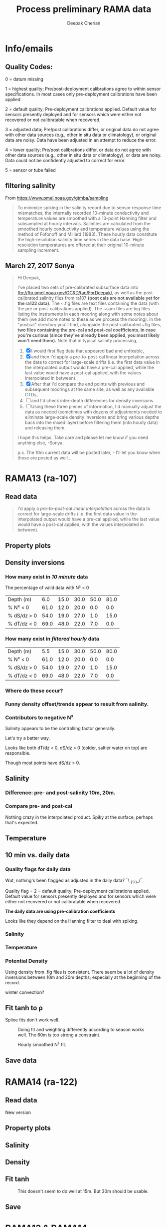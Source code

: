 #+TITLE: Process preliminary RAMA data
#+AUTHOR: Deepak Cherian
#+OPTIONS: timestamp:nil title:t html5-fancy:t html-style:nil html-scripts:nil

#+LATEX_CLASS: dcnotebook

#+HTML_DOCTYPE: html5
#+HTML_HEAD: <link rel="stylesheet" href="notebook.css" type="text/css" />
* Info/emails
** Quality Codes:

  0 = datum missing

  1 = highest quality; Pre/post-deployment calibrations agree to within
  sensor specifications.  In most cases only pre-deployment calibrations
  have been applied

  2 = default quality; Pre-deployment calibrations applied.  Default
  value for sensors presently deployed and for sensors which were either
  not recovered or not calibratable when recovered.

  3 = adjusted data; Pre/post calibrations differ, or original data do
  not agree with other data sources (e.g., other in situ data or
  climatology), or original data are noisy.  Data have been adjusted in
  an attempt to reduce the error.

  4 = lower quality; Pre/post calibrations differ, or data do not agree
  with other data sources (e.g., other in situ data or climatology), or
  data are noisy.  Data could not be confidently adjusted to correct
  for error.

  5 = sensor or tube failed

** filtering salinity
From https://www.pmel.noaa.gov/gtmba/sampling
#+BEGIN_QUOTE
To minimize spiking in the salinity record due to sensor response time mismatches, the internally recorded 10-minute conductivity and temperature values are smoothed with a 13-point Hanning filter and subsampled at hourly intervals. Salinities are calculated from the smoothed hourly conductivity and temperature values using the method of Fofonoff and Millard (1983). These hourly data constitute the high-resolution salinity time series in the data base. High-resolution temperatures are offered at their original 10-minute sampling increment.
#+END_QUOTE
** March 27, 2017 Sonya
#+BEGIN_QUOTE

Hi Deepak,

I've placed two sets of pre-calibrated subsurface data into ftp://ftp.pmel.noaa.gov/OCRD/tao/ForDeepak/, as well as the post-calibrated salinity files from ra107 *(post cals are not available yet for the ra122 data)*. The ~.flg files are text files containing the data (with the pre or post-calibrations applied). The ~sum files are log files listing the instruments in each mooring along with some notes about them (we add more notes to these as we process the mooring). In the "postcal" directory you'll find, alongside the post-calibrated ~flg files, *two files containing the pre-cal and post-cal coefficients, in case you're curious (since they've already been applied, you most likely won't need them).* Note that in typical salinity processing,
1. [X] I would first flag data that appeared bad and unfixable,
2. [X] and then I'd apply a pre-to-post-cal linear interpolation across the data to correct for large-scale drifts (i.e. the first data value in the interpolated output would have a pre-cal applied, while the last value would have a post-cal applied, with the values interpolated in between).
3. [X] After that I'd compare the end points with previous and subsequent moorings at the same site, as well as any available CTDs,
4. [ ] and I'd check inter-depth differences for density inversions.
5. [ ] Using these three pieces of information, I'd manually adjust the data as needed (sometimes with dozens of adjustments needed to eliminate large-scale density inversions and bring various depths back into the mixed layer) before filtering them (into hourly data) and releasing them.

I hope this helps. Take care and please let me know if you need anything else, -Sonya

p.s. The 10m current data will be posted later, - I'll let you know when those are posted as well....

#+END_QUOTE
* Functions           :noexport:

#+BEGIN_SRC ipython :session :tangle yes :eval never-export :exports results
  import numpy as np
  import matplotlib as mpl
  import matplotlib.pyplot as plt
  import datetime as dt
  import cmocean as cmo
  import seawater as sw
  import rama
  import importlib
  from rama import *
  from copy import copy

  mpl.rcParams['savefig.transparent'] = True
  mpl.rcParams['figure.figsize'] = [6.5, 6.5]
  mpl.rcParams['figure.dpi'] = 180
  mpl.rcParams['axes.facecolor'] = 'None'
#+END_SRC

#+RESULTS:

* RAMA13 (ra-107)
** Read data
#+BEGIN_quote
  I'd apply a /pre-to-post-cal linear interpolation/ across the data to correct for large-scale drifts (i.e. the first data value in the interpolated output would have a pre-cal applied, while the last value would have a post-cal applied, with the values interpolated in between).
#+END_QUOTE

#+BEGIN_SRC ipython :session :tangle yes :eval never-export :exports results
rama = importlib.reload(rama)

ra107 = rama.Initialize('RAMA13', '107')
#+END_SRC

#+RESULTS:

** Property plots
#+BEGIN_SRC ipython :session :tangle yes :exports results :eval never-export :file images/rama13-T-S-ρ.png
  PcolorAll(ra107, ylim=[-50, 0])
#+END_SRC

#+RESULTS:
[[file:images/rama13-T-S-ρ.png]]
** Density inversions
*** How many exist in /10 minute/ data
The percentage of valid data with N² < 0
#+BEGIN_SRC ipython :session :eval never-export :exports results
  MakeArrays(ra107)
  dSdz, dTdz, N2ρ, p_ave = CalcGradients(ra107)
  table = TabulateNegativeN2(p_ave, N2ρ, dSdz, dTdz)
  table
#+END_SRC

#+RESULTS:
| Depth (m)   |  6.0 | 15.0 | 30.0 | 50.0 | 81.0 |
| % N² < 0    | 61.0 | 12.0 | 20.0 |  0.0 |  0.0 |
| % dS/dz > 0 | 54.0 | 19.0 | 27.0 |  1.0 | 15.0 |
| % dT/dz < 0 | 69.0 | 48.0 | 22.0 |  7.0 |  0.0 |
*** How many exist in /filtered hourly/ data
  #+BEGIN_SRC ipython :session :tangle yes :exports results :eval never-export
    MakeArrays(ra107, '-hr')
    dSdz, dTdz, N2ρhr, p_ave = CalcGradients(ra107)
    table = TabulateNegativeN2(p_ave, N2ρhr, dSdz, dTdz)
    table
  #+END_SRC

  #+RESULTS:
  | Depth (m)   |  5.5 | 15.0 | 30.0 | 50.0 | 80.0 |
  | % N² < 0    | 61.0 | 12.0 | 20.0 |  0.0 |  0.0 |
  | % dS/dz > 0 | 54.0 | 19.0 | 27.0 |  1.0 | 15.0 |
  | % dT/dz < 0 | 69.0 | 48.0 | 22.0 |  7.0 |  0.0 |

*** Where do these occur?
#+BEGIN_SRC ipython :session :tangle yes :exports results :eval never-export :file images/rama13-dens-inversion-zoom.png
  tend = 500;
  monthsFmt = mpl.dates.DateFormatter("%d-%m")

  plt.plot(ra107['date'][0:tend],
           ra107['dens']['20'][0:tend] - ra107['dens']['10'][0:tend], linewidth=1)
  plt.axhline(0, color='k')
  plt.ylabel('Δρ 20m-10m')
  hax.xaxis.set_major_formatter(monthsFmt)
  plt.show()
#+END_SRC

#+RESULTS:
[[file:images/rama13-dens-inversion-zoom.png]]

*** Funny density offset/trends appear to result from salinity.

#+BEGIN_SRC ipython :session :tangle yes :eval never-export :exports results :file images/rama13-sal-diff.png
  # N2 = np.zeros([2, len(ra107['sal']['10'])])
  # N2[0,:] = -9.81/1028 * (ra107['sal']['10']-ra107['sal']['20'])/10
  # N2[1,:] = -9.81/1028 * (ra107['sal']['20']-ra107['sal']['40'])/20

  limy = [-0.2, 0.4]

  tend = 500;
  monthsFmt = mpl.dates.DateFormatter("%d-%m")

  depths = list(ra107['sal'].keys())
  for index, [d1, d2] in enumerate(zip(depths[0:-3], depths[1:-2])):
      hax = plt.subplot(3,1,index+1)
      plt.plot(ra107['date'],
               ra107['sal'][d2] - ra107['sal'][d1], linewidth=1)
      plt.plot(ra107['dy-time'],
               ra107['sal-dy'][d2] - ra107['sal-dy'][d1], linewidth=1)
      plt.axhline(0, color='k')
      plt.ylabel('ΔS ' + d2 + 'm-' + d1 + 'm')
      plt.ylim(limy)
      hax.xaxis.set_major_formatter(monthsFmt)

  plt.show()
#+END_SRC

#+RESULTS:
[[file:images/rama13-sal-diff.png]]
*** Contributors to negative N²
Salinity appears to be the controlling factor generally.

#+BEGIN_SRC ipython :session :tangle yes :exports results :eval never-export :file images/rama13-dρdz.png

  class MidpointNormalize(mpl.colors.Normalize):
      def __init__(self, vmin=None, vmax=None, midpoint=None, clip=False):
          self.midpoint = midpoint
          mpl.colors.Normalize.__init__(self, vmin, vmax, clip)

      def __call__(self, value, clip=None):
          # I'm ignoring masked values and all kinds of edge cases to make a
          # simple example...
          x, y = [self.vmin, self.midpoint, self.vmax], [0, 0.5, 1]
          return np.ma.masked_array(np.interp(value, x, y))

  tindex = np.arange(0,dSdz.shape[1])
  # ra107['N2'][ra107['N2'] > 0.05] = np.nan;

  MakeArrays(ra107)
  hax = plt.subplot(311)
  plt.pcolormesh(tindex, -ra107['presarr'],
		 1e6*-7.6e-5*np.ma.masked_array(dSdz, np.isnan(dSdz)),
		 norm=MidpointNormalize(midpoint=0.),
		 cmap=cmo.cm.balance)
  plt.title('β dS/dz * 1e6')
  plt.clim(-3, 12)
  plt.colorbar(extend='min')

  hax = plt.subplot(312)
  plt.pcolormesh(tindex, -ra107['presarr'],
		 1e6*-1.7e-4*np.ma.masked_array(dTdz, np.isnan(dTdz)),
		 norm=MidpointNormalize(midpoint=0.),
		 cmap=cmo.cm.balance)
  plt.colorbar(extend='min')
  plt.clim(-3, 12)
  plt.title('-α dT/dz * 1e6')

  hax = plt.subplot(313)
  mycmap = copy(cmo.cm.ice_r)
  mycmap.set_bad(color='w')
  mycmap.set_under(color='r')
  mynorm = mpl.colors.Normalize(vmin=0., vmax=np.nanmax(ra107['N2']))

  plt.pcolormesh(tindex, -ra107['presarr'],
		 np.ma.masked_array(ra107['N2'], np.isnan(ra107['N2'])),
		 cmap=mycmap, norm=mynorm)
  plt.axhline(-15, color='k'); plt.axhline(-30, color='k')
  plt.colorbar(extend='min')
  plt.title('N² (negative in red)')

  plt.tight_layout()
  plt.show()

#+END_SRC

#+RESULTS:
[[file:images/rama13-dρdz.png]]

Let's try a better way.

Looks like both dT/dz < 0, dS/dz > 0 (colder, saltier water on top) are responsible.

Though most points have dS/dz > 0.

#+BEGIN_SRC ipython :session :tangle yes :exports results :eval never-export :file images/rama13-neg-N²-scatter.png

  for ii in [1,2]:
      plt.subplot(1,2,ii)
      mask = N2[ii,:] < 0
      plt.hexbin(7.6e-1*dSdz[ii,mask], 1.7*dTdz[ii,mask], mincnt=10)
      plt.axis('square')
      plt.axhline(0, color='k', alpha=0.5);
      plt.axvline(0, color='k', alpha=0.5)
      if ii is 1:
          plt.xlim([-0.005, 0.005]); plt.ylim([-0.005, 0.005])
      if ii is 2:
          plt.xlim([-0.0025, 0.0025]); plt.ylim([-0.0025, 0.0025])

      plt.xlabel('β dS/dz * 1e4'); plt.ylabel('α dT/dz * 1e4')
      plt.title(str(p_ave[ii,0]) + 'm')

  plt.gcf().suptitle('N² < 0 points binned', y=0.75)
  plt.tight_layout()
  plt.show()
#+END_SRC

#+RESULTS:
[[file:images/rama13-neg-N²-scatter.png]]

** Salinity
*** Difference: pre- and post-salinity 10m, 20m.

#+BEGIN_SRC ipython :session :tangle yes :eval never-export :exports results :file images/rama13-sal-pre-post-cal.png

  ax1 = plt.subplot(211)
  plt.plot_date(ra107['date'],
		ra107['sal-post']['10'] - ra107['sal-pre']['10'], '-')
  plt.ylabel('RAMA13 S_post - S_pre')
  plt.title('10m')

  ax2 = plt.subplot(212, sharex=ax1)
  plt.plot_date(ra107['date'],
		ra107['sal-post']['20'] - ra107['sal-pre']['20'], '-')
  plt.ylabel('RAMA13 S_post - S_pre')
  plt.title('20m')

  plt.show()
#+END_SRC

#+RESULTS:
[[file:images/rama13-sal-pre-post-cal.png]]
*** Compare pre- and post-cal
#+BEGIN_SRC ipython :session :tangle yes :eval never-export :exports results :file images/rama13-interp-pre-post-sal.png
  depth = '10'
  plt.figure()
  plt.plot(ra107['sal'][depth] - ra107['sal-pre'][depth], label='interp-pre')
  plt.plot(ra107['sal'][depth] - ra107['sal-post'][depth], label='interp-post')
  plt.axhline(0, color='gray', zorder=-100)
  plt.legend()
  plt.title(depth + 'm depth')
  plt.show()
#+END_SRC

#+RESULTS:
[[file:images/rama13-interp-pre-post-sal.png]]

Nothing crazy in the interpolated product. Spiky at the surface, perhaps that's expected.

#+BEGIN_SRC ipython :session :tangle yes :eval never-export :exports results :file images/rama13-interp-salinity.png
  plt.figure()

  for depth in ra107['sal'].dtype.names:
	plt.plot_date(ra107['date'][0:-1:6],
                      ra107['sal'][depth][0:-1:6], '-',
                      label=depth, linewidth=1)

  plt.legend()
  plt.title('ra-107 / RAMA13 interpolated pre-cal post-cal salinity product')

#+END_SRC

#+RESULTS:
[[file:images/rama13-interp-salinity.png]]
** Temperature
*** Read in netCDF 10 minute data                                :noexport:
This is the same as date read from pre-cal .flg file.

There is no post-cal for temperature.

#+BEGIN_SRC ipython :session :tangle yes :eval never-export :exports none
  tempfilename = '../t12n90e_10m.cdf'

  import netCDF4 as nc

  tempfile = nc.Dataset(tempfilename)

  # t0 = np.datetime64(tempfile['time'].units[14:])
  t0 = dt.datetime.strptime(tempfile['time'].units[14:],
			    '%Y-%m-%d %H:%M:%S')
  timevec = np.array([t0 + dt.timedelta(minutes=tt.astype('float')) \
                      for tt in tempfile['time'][0:]])

  ind107start = np.argmin(np.abs(timevec - ra107['date'][0]))
  ind107stop = np.argmin(np.abs(timevec - ra107['date'][-1]))

  temp_matrix = tempfile['T_20'][ind107start:ind107stop+1].squeeze()

  # save processed temperature product
  for index, zz in enumerate(np.int32(tempfile['depth'][:])):
      ra107['temp-proc'][str(zz)] = temp_matrix[:,index]

  # now for pre-calib temperature
  cnv = {0:ProcessDate}
  for jj in np.arange(1,14):
      cnv[jj] = Clean;

  ra107pre = np.loadtxt('../TAO_raw/temp107a.flg', skiprows=5, dtype=temp,
			converters=cnv)

  ra107['temp'] = ra107pre['temp']
#+END_SRC

#+RESULTS:
*** Compare fully-processed and "preliminary" data = no difference :noexport:
#+BEGIN_SRC ipython :session :tangle yes :eval never-export :exports none :file images/ra107-pre-proc-temp.png
  for index, zz in enumerate(['1', '10', '20', '40']):
      plt.subplot(4,1,index+1)
      plt.plot_date(ra107['date'],
                    ra107['temp-proc'][zz]-ra107['temp'][zz],
                    '-', linewidth=1)
#+END_SRC

#+RESULTS:
[[file:ra107-pre-proc-temp.png]]
** 10 min vs. daily data
*** Quality flags for daily data
Wut, nothing's been flagged as adjusted in the daily data? ¯\ _(ツ)_/¯

Quality flag = 2 = default quality; Pre-deployment calibrations applied.  Default value for sensors presently deployed and for sensors which were either not recovered or not calibratable when recovered.

*The daily data are using pre-calibration coefficients*

Looks like they depend on the Hanning filter to deal with spiking.

#+BEGIN_SRC ipython :session :tangle yes :exports results :eval never-export :file images/rama13-quality-dy.png

  plt.subplot(211)
  plt.plot_date(ra107['dy-time'],
		salfile['QS_5041'][ind107start:ind107stop+1,1:4].squeeze() , '-', linewidth=1)
  plt.title('Sal')

  plt.subplot(212)
  plt.plot_date(ra107['dy-time'],
		tempfile['QT_5020'][ind107start:ind107stop+1,1:4].squeeze() , '-', linewidth=1)
  plt.title('Temp')
  plt.show()
#+END_SRC

#+RESULTS:
[[file:images/rama13-quality-dy.png]]

*** Salinity
#+BEGIN_SRC ipython :session :tangle yes :eval never-export :exports results :file images/rama13-sal-10m-dy.png
Compare10mDy(ra107, 'sal', '')
#+END_SRC

#+RESULTS:
[[file:images/rama13-sal-10m-dy.png]]


#+BEGIN_SRC ipython :session :tangle yes :exports results :eval never-export :file images/rama13-sal-diff-10m-dy.png
Compare10mDyDiff(ra107, 'sal', '')
#+END_SRC

#+RESULTS:
[[file:images/rama13-sal-diff-10m-dy.png]]

*** Temperature
#+BEGIN_SRC ipython :session :tangle yes :eval never-export :exports results :file images/rama13-temp-10m-dy.png
Compare10mDy(ra107, 'temp')
#+END_SRC

#+RESULTS:
[[file:images/rama13-temp-10m-dy.png]]


#+BEGIN_SRC ipython :session :tangle yes :exports results :eval never-export :file images/rama13-temp-diff-10m-dy.png
Compare10mDyDiff(ra107, 'temp')
#+END_SRC

#+RESULTS:
[[file:images/rama13-temp-diff-10m-dy.png]]

*** *Potential* Density
Using density from .flg files is consistent. There seem be a lot of density inversions between 10m and 20m depths; especially at the beginning of the record.

winter convection?

#+BEGIN_SRC ipython :session :tangle yes :eval never-export :exports results :file images/rama13-dens-10m-dy.png
 Compare10mDy(ra107, 'dens')
#+END_SRC

#+RESULTS:
[[file:images/rama13-dens-10m-dy.png]]


#+BEGIN_SRC ipython :session :tangle yes :exports results :eval never-export :file images/rama13-dens-diff-10m-dy.png
Compare10mDyDiff(ra107, 'dens', '', filt=True, window_len=13)
#+END_SRC

#+RESULTS:
[[file:images/rama13-dens-diff-10m-dy.png]]
** Fit tanh to ρ

Spline fits don't work well.
#+BEGIN_SRC ipython :session :tangle yes :exports results :eval never-export :file images/N2-fit.png
  import rama
  rama = importlib.reload(rama)
  rama.MakeArrays(ra107)
  try:
      dcpy.fits = importlib.reload(dcpy.fits)
  except:
      pass

  var = 'densarr'
  # zarr = np.array([1.0, 10.0, 20.0, 40.0, 60.0, 100.0]) + 1e-5
  zarr = ra107['presarr'][:, 0]
  curve = 'tanh'
  plt.subplot(311)
  N2, N2z = rama.N2fit(ra107[var], zarr, tt=20290,
		       depth0=15, doplot=True, curve=curve)

  plt.subplot(312)
  N2, N2z = rama.N2fit(ra107[var], zarr, tt=22130,
		       depth0=15, doplot=True, curve=curve)

  plt.subplot(313)
  N2, N2z = rama.N2fit(ra107[var], zarr, tt=50400,
			depth0=15, doplot=True, curve=curve)

  plt.tight_layout()
  plt.show()
#+END_SRC
#+CAPTION: Doing fit and weighting differently according to season works well. The 60m is too strong a constraint.
#+RESULTS:
[[file:images/N2-fit.png]]


#+BEGIN_SRC ipython :session :tangle yes :exports results :eval never-export
  # do the calculation
  rama = importlib.reload(rama)
  dcpy.fits = importlib.reload(dcpy.fits)

  %time N2, N2z = rama.N2fit(ra107['densarr'][:, 0::1], ra107['presarr'][:, 0], depth0=[15, 30])

  ra107['N2fit'][0::1, :] = N2
  ra107['N2z'] = N2z
#+END_SRC

#+RESULTS:

#+BEGIN_SRC ipython :session :tangle yes :exports results :eval never-export :file images/N2-fit-compare.png

  import rama
  rama = importlib.reload(rama)

  CompareFit(ra107)
#+END_SRC

#+CAPTION: Hourly smoothed N² fit.
#+RESULTS:
[[file:images/N2-fit-compare.png]]

** Save data

#+BEGIN_SRC ipython :session :tangle yes :exports results :eval never-export
  rama = importlib.reload(rama)
  rama.SaveRama(ra107)
#+END_SRC

#+RESULTS:
* RAMA14 (ra-122)
** Read data
#+BEGIN_SRC ipython :session :tangle yes :eval never-export :exports results
  rama = importlib.reload(rama)

  ra122 = rama.Initialize('RAMA14', '122')

  # ra122read = np.loadtxt('../TAO_raw/sal122a.flg', skiprows=5, dtype=sal,
  # 		       converters={0:ProcessDate,
  # 			           1:Clean,
  # 			           2:Clean,
  # 			           3:Clean,
  # 			           4:Clean,
  # 			           5:Clean,
  # 			           6:Clean})

  # ra122 = dict([])
  # ra122['date'] = ra122read['date']
  # ra122['name'] = 'RAMA14'

  # ra122['sal'] = dict([])
  # for depth in ra122read['sal'].dtype.names:
  #     ra122['sal'][depth] = ra122read['sal'][depth]

  # var = 'temp'
  # ra122read = np.loadtxt('../TAO_raw/temp122a.flg', skiprows=5, dtype=temp,
  # 		       converters={0:ProcessDate,
  # 			           1:Clean,
  # 			           2:Clean,
  # 			           3:Clean,
  # 			           4:Clean,
  # 			           5:Clean,
  # 			           6:Clean})
  # ra122[var] = dict([])
  # for depth in ra122read[var].dtype.names:
  #     ra122[var][depth] = ra122read[var][depth]

  # var = 'dens'
  # ra122read = np.loadtxt('../TAO_raw/dens122a.flg', skiprows=5, dtype=dens,
  # 		       converters={0:ProcessDate,
  # 			           1:Clean,
  # 			           2:Clean,
  # 			           3:Clean,
  # 			           4:Clean,
  # 			           5:Clean,
  # 			           6:Clean})
  # ra122[var] = dict([])
  # for depth in ra122read[var].dtype.names:
  #     ra122[var][depth] = ra122read[var][depth] + 1000


  # ReadDailyData(ra122)
#+END_SRC

#+RESULTS:

New version
** Property plots
#+BEGIN_SRC ipython :session :tangle yes :exports results :eval never-export :file images/rama14-T-S-ρ.png
  PcolorAll(ra122, ylim=[-50, 0])
#+END_SRC

#+RESULTS:
[[file:images/rama14-T-S-ρ.png]]

** Salinity
#+BEGIN_SRC ipython :session :tangle yes :eval never-export :exports results :file images/rama14-pre-cal-salinity.png
  plt.figure()

  for depth in ['10', '20', '40']:
	plt.plot_date(ra122['date'][0:-1:6],
		      ra122['sal'][depth][0:-1:6], '-',
		      label=depth, linewidth=1)

  plt.legend()
  plt.title('ra-122 / RAMA14 pre-cal salinity product')
  plt.show()
#+END_SRC

#+RESULTS:
[[file:images/rama14-pre-cal-salinity.png]]

#+BEGIN_SRC ipython :session :tangle yes :exports results :eval never-export :file images/RAMA14-sal-diff.png
Compare10mDyDiff(ra122, 'sal', '')
#+END_SRC

#+RESULTS:
[[file:images/RAMA14-sal-diff.png]]

** Density
#+BEGIN_SRC ipython :session :tangle yes :exports results :eval never-export :file images/RAMA14-dens-diff.png
Compare10mDyDiff(ra122, 'dens', '')
#+END_SRC

#+RESULTS:
[[file:images/RAMA14-dens-diff.png]]

** Fit tanh
 #+BEGIN_SRC ipython :session :tangle yes :exports results :eval never-export :file images/rama14-ρ-fit.png

   import rama
   rama = importlib.reload(rama)
   rama.MakeArrays(ra122)
   try:
      dcpy.fits = importlib.reload(dcpy.fits)
   except:
      pass

   rama.TestFit(ra122, tindices=[34298, 24400, 7001*6], depth0=30)
#+END_SRC

#+RESULTS:
[[file:images/rama14-ρ-fit.png]]

#+BEGIN_SRC ipython :session :tangle yes :exports results :eval never-export
  # do the calculation
  rama = importlib.reload(rama)

  # N²
  %time N2, N2z = rama.N2fit(ra122['densarr'][:, 0::1], ra122['presarr'][:, 0], name=ra122['name'], depth0=[15, 30])

  ra122['N2fit'] = N2
  ra122['N2z'] = N2z

  # dSdz
  #dSdz, Sz_z = rama.N2fit(ra107['salarr'][:, 0::2], ra107['presarr'][:, 0], depth0=[15, 30])
#+END_SRC

#+RESULTS:


#+BEGIN_SRC ipython :session :tangle yes :exports results :eval never-export :file images/ra122-compare-fit.png
  rama = importlib.reload(rama)

  rama.CompareFit(ra122)
  plt.show()
#+END_SRC

#+CAPTION: This doesn't seem to do well at 15m. But 30m should be usable.
#+RESULTS:
[[file:images/ra122-compare-fit.png]]

** Save
#+BEGIN_SRC ipython :session :tangle yes :exports results :eval never-export
  rama = importlib.reload(rama)
  rama.SaveRama(ra122)
#+END_SRC

#+RESULTS:

* RAMA13 & RAMA14
** Property plots

#+BEGIN_SRC ipython :session :tangle yes :exports results :eval never-export :file images/rama1314-T-s-ρ.png

ramafull = RamaStitch(ra107, ra122)
PcolorAll(ramafull, ylim=[-50,0])
#+END_SRC

#+RESULTS:
[[file:images/rama1314-T-s-ρ.png]]

** Scatter TS

TS scatter plots change dramatically between 2014 and 2015.

#+BEGIN_SRC ipython :session :tangle yes :exports results :eval never-export :file images/rama1314-TS.png
  woa = do.ReadWoa(90, 12, 'seasonal')

  tlim = mpl.dates.date2num([dt.datetime(2014, 1, 1),
                             dt.datetime(2014, 12, 31)]);
  # tlim = None
  ax1 = plt.subplot(221)
  ScatterTS(ra107, '10', tlim, woa)
  ax2 = plt.subplot(223, sharex=ax1, sharey=ax1)
  ScatterTS(ra107, '20', tlim, woa)
  plt.tight_layout()

  tlim = mpl.dates.date2num([dt.datetime(2015, 1, 1),
                             dt.datetime(2015, 12, 31)]);
  # tlim=None
  ax3 = plt.subplot(222, sharex=ax1, sharey=ax1)
  ScatterTS(ra122, '10', tlim, woa)
  ax4 = plt.subplot(224, sharex=ax1, sharey=ax1)
  ScatterTS(ra122, '20', tlim, woa)
  plt.tight_layout()
  plt.show()
#+END_SRC

#+CAPTION: Small dots are RAMA daily data scattered between 1-Jan-2014/2015 to 31-Dec-2014/2015. Big circles are WOA seasonal climatology colored in the same way as the daily RAMA data. Looks like there's generally spread outside climatological range.
#+RESULTS:
[[file:images/rama1314-TS.png]]
** What are the differences between end of RAMA13 and start of RAMA14

#+BEGIN_SRC ipython :session :tangle yes :eval never-export :exports results
  ramadiff = np.dtype([('depth', np.int32),
                       ('ΔS', np.float32),
                       ('Δt', dt.timedelta)])

  diff = np.zeros((6,), dtype=ramadiff)

  for index,depth in enumerate(ra107['sal'].keys()):
      r13 = ra107['sal'][depth]
      sal13 = r13[~np.isnan(r13)]
      date13 = ra107['date'][~np.isnan(r13)]

      diff[index] = (int(depth),
                     ra122['sal'][depth][6] - r13[-1],
                     ra122['date'][0] - date13[-1])

  diff
#+END_SRC

#+RESULTS:
: array([(1, nan, datetime.timedelta(27, 61200)),
:        (10, 0.042999267578125, datetime.timedelta(0, 46200)),
:        (20, 0.036998748779296875, datetime.timedelta(0, 46200)),
:        (40, 0.006000518798828125, datetime.timedelta(0, 46200)),
:        (60, -0.004001617431640625, datetime.timedelta(0, 46200)),
:        (100, 0.02300262451171875, datetime.timedelta(0, 46200))],
:       dtype=[('depth', '<i4'), ('ΔS', '<f4'), ('Δt', 'O')])

(depth, ΔS, Δtime)

ra107 surface instrument failed a month before recovery.

The rest seem OK except for the 40m instrument: during recovery/deployment there is a big jump of 0.5 psu; but that might be noise at the first time step of RAMA14.
+No, 0.24 psu jump to RAMA14.+ An hour after deployment, difference is 0.01psu; so probably not bad.

#+BEGIN_SRC ipython :session :tangle yes :eval never-export :exports results :file images/ra07-ra122-switch-period.png
  for index, depth in enumerate(ra107['sal'].keys()):
      if index == 0:
          continue

      hax = plt.subplot(6,1,index+1)

      plt.plot_date(ra107['date'][-100:-1],
	            ra107['sal'][depth][-100:-1],
	            'k*-', linewidth=1)
      plt.plot_date(ra122['date'][0:100],
	            ra122['sal'][depth][0:100],
	            'k*-', linewidth=1)

      if index < 5:
          hax.set_xticklabels([], visible=False)

      plt.title(depth+'m')

  plt.tight_layout()
#+END_SRC

#+RESULTS:
[[file:images/ra07-ra122-switch-period.png]]

** Plot full record - 10 min salinity

#+BEGIN_SRC ipython :session :tangle yes :eval never-export :exports results :file images/rama13-rama14-full-salinity.png

  dtime = 1
  for index, depth in enumerate(ra107['sal'].keys()):
       hax = plt.subplot(6,1,index+1)
       rama = ra107
       plt.plot_date(rama['date'][0:-1:dtime],
	             rama['sal'][depth][0:-1:dtime], 'k-',
	             label=depth, linewidth=1)

       rama = ra122
       plt.plot_date(rama['date'][0:-1:dtime],
	             rama['sal'][depth][0:-1:dtime], 'k-',
	             label=depth, linewidth=1)
       plt.title(depth + 'm')
       if index == 0:
           plt.title('RAMA 13 & 14 salinity | 1m')

       plt.ylim([31.5, 35.5])
       if index < 5:
            hax.set_xticklabels(labels=[], visible=False)

  plt.tight_layout()
#+END_SRC

#+CAPTION: 40m and 60m instruments seem to be a lot noisier! Emily thinks this is because of the thermocline being sloshed up and down by internal waves.
#+RESULTS:
[[file:images/rama13-rama14-full-salinity.png]]

let's check distribution / variances - variances are only slightly higher.

#+BEGIN_SRC ipython :session :tangle yes :eval never-export :exports results :file images/rama13-rama14-sal-histograms.png
  def dcHist(var, bins=100, **kwargs):
    import numpy as np
    mpl.rcParams['figure.facecolor'] = 'None'
    plt.hist(var[~np.isnan(var)], bins,
             normed=True, alpha=0.7, **kwargs)

  for index, depth in enumerate(ra107['sal'].dtype.names):
    plt.subplot(3,2,index+1)
    dcHist(ra107['sal'][depth], label='13/107')
    dcHist(ra122['sal'][depth], label='14/122')
    plt.title(depth + 'm | var = '
              + str(np.nanvar(ra107['sal'][depth]))[0:5]
              + ' | var = '
              + str(np.nanvar(ra122['sal'][depth]))[0:5])
    if index == 0:
      plt.legend()

  plt.suptitle('Normalized histogram for 10min salinity', va='bottom')
  plt.tight_layout()

#+END_SRC

#+RESULTS:
[[file:images/rama13-rama14-sal-histograms.png]]
* Full 12n90e record

#+BEGIN_SRC ipython :session :tangle yes :exports results :eval never-export
  ramaT = nc.Dataset('../t12n90e_dy.cdf')
  ramaS = nc.Dataset('../s12n90e_dy.cdf')

  zind = [np.where(ramaT['depth'][:] == d)[0][0] for d in ramaS['depth'][:]]
  S = ramaS['S_41'][:].squeeze()
  T = ramaT['T_20'][:-1, zind, :, :].squeeze()
  z = ramaS['depth'][:]
  ρ = sw.pden(S, T, z)
  t = ramaS['time'][:] + mpl.dates.date2num(dt.datetime(2007, 11, 16, 12, 00, 00))

#+END_SRC

#+RESULTS:

#+BEGIN_SRC ipython :session :tangle yes :exports results :eval never-export :file images/rama12n90e-drho.png
  plt.plot_date(t, ρ[:,2] - ρ[:,1], '-',
		linewidth=1, label='Δρ 20m - 10m')
  plt.plot_date(t, ρ[:,3] - ρ[:,2], '-',
		linewidth=1, label='Δρ 40m - 20m')
  plt.xlim([dt.datetime(2012, 12, 1), dt.datetime(2016, 12, 31)])
  plt.legend()
  plt.axhline(0, linestyle='--', color='gray', zorder=-10)
  plt.gcf().autofmt_xdate()
  plt.show()

#+END_SRC
#+CAPTION: Looks like there's a jump in Δρ at 15m at the end of RAMA14 to the next deployment. I should be able to use this to fix RAMA14 somewhat.
#+RESULTS:
[[file:images/rama12n90e-drho.png]]

** Differences in daily average values

#+BEGIN_SRC ipython :session :tangle yes :exports none :eval never-export
  import datetime as dt
  tdeploy = [[dt.datetime(2013, 11, 30, 12, 00), dt.datetime(2014, 12,  4, 12, 00)],
             [dt.datetime(2014, 12,  6, 12, 00), dt.datetime(2016,  2, 19, 12, 00)],
             [dt.datetime(2016,  3, 11, 12, 00), None]]

  diff = dict()
  diff['0-labels'] = [['ΔT', 'ΔS', 'Δρ']]

  for tt in range(0,2):
      for zz in range(1,4):
          if tt == 0:
	      dep = 'rama13-end'
          else:
	      dep = 'rama14-end'

          start = np.where(t == mpl.dates.date2num(tdeploy[tt+1][0]))[0][0]
          stop  = np.where(t == mpl.dates.date2num(tdeploy[tt][1]))[0][0]
          dT = T[start,zz] - T[stop,zz]
          dS = S[start,zz] - S[stop-1,zz]
          dρ = ρ[start,zz] - ρ[stop-1,zz]
          diff[str(z[zz]) + '-' + dep] = [dT, dS, dρ]

  diff
#+END_SRC

#+RESULTS:
| 0-labels | : | ((ΔT ΔS Δρ)) | 10.0-rama13-end | : | (-0.020000458 -0.7179985 -0.49914551) | 10.0-rama14-end | : | (-0.030000687 -1.6980019 -1.2579956) | 20.0-rama13-end | : | (-0.069999695 -0.56999969 -0.38153076) | 20.0-rama14-end | : | (-0.099998474 -1.5480003 -1.1229248) | 40.0-rama13-end | : | (0.19000053 0.069000244 0.10101318) | 40.0-rama14-end | : | (1.3799992 -0.041999817 -0.23547363) |


There is a 3-week gap between end of RAMA14 and next deployment so that jumps are bigger ╮(╯_╰)╭

(This is from released daily data i.e. pre-calib information for RAMA13)
| 0-labels        | (ΔT ΔS Δρ)             |
|-----------------+------------------------|
| 10.0-rama13-end | (-0.020 -0.717 -0.499) |
| 10.0-rama14-end | (-0.030 -1.698 -1.257) |
|-----------------+------------------------|
| 20.0-rama13-end | (-0.069 -0.569 -0.381) |
| 20.0-rama14-end | (-0.099 -1.548 -1.122) |
|-----------------+------------------------|
| 40.0-rama13-end | (0.190 0.069 0.101)    |
| 40.0-rama14-end | (1.379 -0.042 -0.235)  |
|-----------------+------------------------|
* Argo profiles
** 5904313 aoml

#+BEGIN_SRC ipython :session :tangle yes :exports results :eval never-export :file images/aoml-argo.png
ArgoPlot(ra107, mpl.dates.datetime.datetime(2014, 11, 24), '59043413')
#+END_SRC

#+RESULTS:
[[file:images/aoml-argo.png]]
